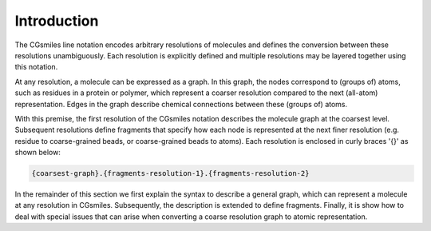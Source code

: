 Introduction
============

The CGsmiles line notation encodes arbitrary resolutions of molecules and
defines the conversion between these resolutions unambiguously. Each
resolution is explicitly defined and multiple resolutions may be layered
together using this notation.

At any resolution, a molecule can be expressed as a graph. In this graph,
the nodes correspond to (groups of) atoms, such as residues in a protein or
polymer, which represent a coarser resolution compared to the next (all-atom)
representation. Edges in the graph describe chemical connections between
these (groups of) atoms.

With this premise, the first resolution of the CGsmiles notation describes
the molecule graph at the coarsest level. Subsequent resolutions define
fragments that specify how each node is represented at the next finer
resolution (e.g. residue to coarse-grained beads, or coarse-grained beads
to atoms). Each resolution is enclosed in curly braces '{}' as shown
below:

.. code-block:: none

  {coarsest-graph}.{fragments-resolution-1}.{fragments-resolution-2}

In the remainder of this section we first explain the syntax to describe
a general graph, which can represent a molecule at any resolution in
CGsmiles. Subsequently, the description is extended to define fragments.
Finally, it is show how to deal with special issues that can arise when
converting a coarse resolution graph to atomic representation.
